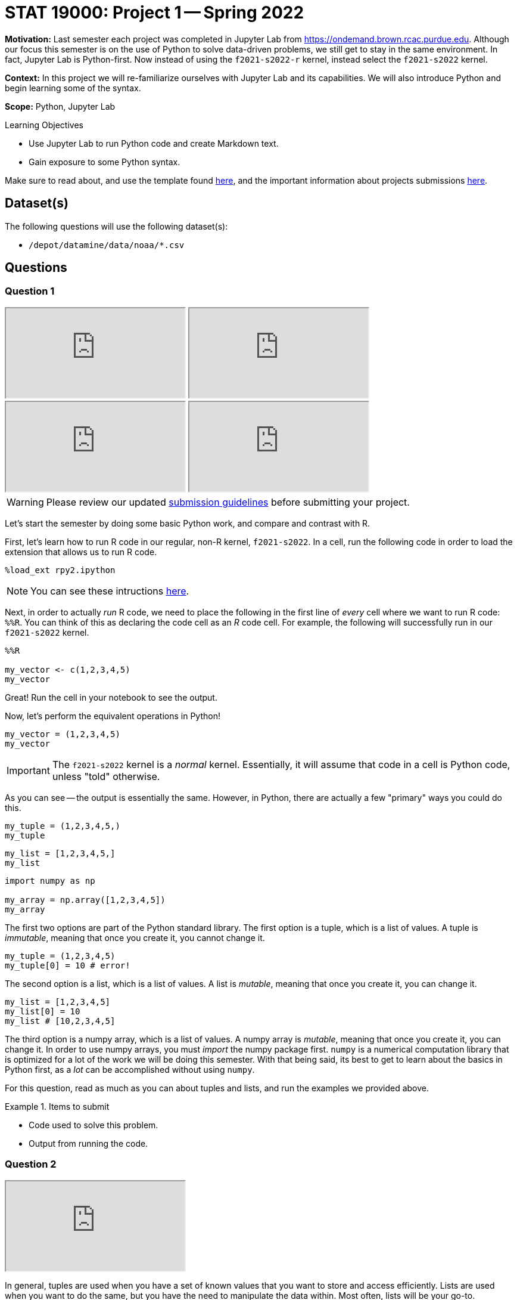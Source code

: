 = STAT 19000: Project 1 -- Spring 2022

**Motivation:** Last semester each project was completed in Jupyter Lab from https://ondemand.brown.rcac.purdue.edu. Although our focus this semester is on the use of Python to solve data-driven problems, we still get to stay in the same environment. In fact, Jupyter Lab is Python-first. Now instead of using the `f2021-s2022-r` kernel, instead select the `f2021-s2022` kernel.    

**Context:** In this project we will re-familiarize ourselves with Jupyter Lab and its capabilities. We will also introduce Python and begin learning some of the syntax.

**Scope:** Python, Jupyter Lab 

.Learning Objectives
****
- Use Jupyter Lab to run Python code and create Markdown text.
- Gain exposure to some Python syntax.
****

Make sure to read about, and use the template found xref:templates.adoc[here], and the important information about projects submissions xref:submissions.adoc[here].

== Dataset(s)

The following questions will use the following dataset(s):

- `/depot/datamine/data/noaa/*.csv`

== Questions

=== Question 1

++++
<iframe class="video" src="https://cdnapisec.kaltura.com/html5/html5lib/v2.79.1/mwEmbedFrame.php/p/983291/uiconf_id/29134031/entry_id/1_he4ilmed?wid=_983291"></iframe>
++++

++++
<iframe class="video" src="https://cdnapisec.kaltura.com/html5/html5lib/v2.79.1/mwEmbedFrame.php/p/983291/uiconf_id/29134031/entry_id/1_r58jqr10?wid=_983291"></iframe>
++++

++++
<iframe class="video" src="https://cdnapisec.kaltura.com/html5/html5lib/v2.79.1/mwEmbedFrame.php/p/983291/uiconf_id/29134031/entry_id/1_3nhosr7q?wid=_983291"></iframe>
++++

++++
<iframe class="video" src="https://cdnapisec.kaltura.com/html5/html5lib/v2.79.1/mwEmbedFrame.php/p/983291/uiconf_id/29134031/entry_id/1_w4aqc67y?wid=_983291"></iframe>
++++

[WARNING]
====
Please review our updated xref:book:projects:submissions.adoc[submission guidelines] before submitting your project.
====

Let's start the semester by doing some basic Python work, and compare and contrast with R.

First, let's learn how to run R code in our regular, non-R kernel, `f2021-s2022`. In a cell, run the following code in order to load the extension that allows us to run R code.

[source,ipython]
----
%load_ext rpy2.ipython
----

[NOTE]
====
You can see these intructions xref:book:projects:templates.adoc[here].
====

Next, in order to actually _run_ R code, we need to place the following in the first line of _every_ cell where we want to run R code: `%%R`. You can think of this as declaring the code cell as an _R_ code cell. For example, the following will successfully run in our `f2021-s2022` kernel.

[source,ipython]
----
%%R

my_vector <- c(1,2,3,4,5)
my_vector
----

Great! Run the cell in your notebook to see the output.

Now, let's perform the equivalent operations in Python!

[source,python]
----
my_vector = (1,2,3,4,5)
my_vector
----

[IMPORTANT]
====
The `f2021-s2022` kernel is a _normal_ kernel. Essentially, it will assume that code in a cell is Python code, unless "told" otherwise.
====

As you can see -- the output is essentially the same. However, in Python, there are actually a few "primary" ways you could do this.

[source,python]
----
my_tuple = (1,2,3,4,5,)
my_tuple
----

[source,python]
----
my_list = [1,2,3,4,5,]
my_list
----

[source,python]
----
import numpy as np

my_array = np.array([1,2,3,4,5])
my_array
----

The first two options are part of the Python standard library. The first option is a tuple, which is a list of values. A tuple is _immutable_, meaning that once you create it, you cannot change it. 

[source,python]
----
my_tuple = (1,2,3,4,5)
my_tuple[0] = 10 # error!
----

The second option is a list, which is a list of values. A list is _mutable_, meaning that once you create it, you can change it. 

[source,python]
----
my_list = [1,2,3,4,5]
my_list[0] = 10
my_list # [10,2,3,4,5]
----

The third option is a numpy array, which is a list of values. A numpy array is _mutable_, meaning that once you create it, you can change it. In order to use numpy arrays, you must _import_ the numpy package first. `numpy` is a numerical computation library that is optimized for a lot of the work we will be doing this semester. With that being said, its best to get to learn about the basics in Python first, as a _lot_ can be accomplished without using `numpy`. 

For this question, read as much as you can about tuples and lists, and run the examples we provided above.

.Items to submit
====
- Code used to solve this problem.
- Output from running the code.
====

=== Question 2

++++
<iframe class="video" src="https://cdnapisec.kaltura.com/html5/html5lib/v2.79.1/mwEmbedFrame.php/p/983291/uiconf_id/29134031/entry_id/1_i1yjgcge?wid=_983291"></iframe>
++++

In general, tuples are used when you have a set of known values that you want to store and access efficiently. Lists are used when you want to do the same, but you have the need to manipulate the data within. Most often, lists will be your go-to.

In Python, lists are an _object_. Objects have _methods_. Methods are most simply defined as functions that are associated with and operate on the data (usually) within the object itself.

https://docs.python.org/3/tutorial/datastructures.html#more-on-lists[Here] you can find a list of the list methods. For example, the _append_ method adds an item to the end of a list. 

Methods are _called_ using dot notation. The following is an example of using the _append_ method and dot notation to add the number 99 to the end of our list, `my_list`.

[source,python]
----
my_list = [1,2,3,4,5]
my_list.append(99)
my_list # [1,2,3,4,5,99]
----

Create a list called `my_list` with the values 1,2,3,4,5. Then, use the list methods to change `my_list` to contain the following values, in order: 7,5,4,3,2,1,6. Do _not_ manually set values using indexing -- _just_ use the list methods. 

.Items to submit
====
- Code used to solve this problem.
- Output from running the code.
====

=== Question 3

++++
<iframe class="video" src="https://cdnapisec.kaltura.com/html5/html5lib/v2.79.1/mwEmbedFrame.php/p/983291/uiconf_id/29134031/entry_id/1_dh5k9h63?wid=_983291"></iframe>
++++

Great! You may have noticed (or already know) that to get the first value in a list (or tuple) we would do `my_list[0]`. Recall that in R, we would do `my_list[1]`. This is because Python has 0-based indexing instead of 1-based indexing. While at first this may be confusing, many people find it much easier to use 0-based indexing than 1 based indexing.

Use indexing to print the values 7,4,2,6 from the modified `my_list` in the previous question.

Use indexing to print the values in reverse order _without_ using the `reverse` method.

Use indexing to print the second through 4th values in `my_list` (5,4,3).

[TIP]
====
The "jump" feature of Python indexing will be useful here!
====

**Relevant topics:** xref:book:python:lists.adoc#indexing[indexing]

.Items to submit
====
- Code used to solve this problem.
- Output from running the code.
====

=== Question 4

++++
<iframe class="video" src="https://cdnapisec.kaltura.com/html5/html5lib/v2.79.1/mwEmbedFrame.php/p/983291/uiconf_id/29134031/entry_id/1_ziq0kz1k?wid=_983291"></iframe>
++++

Great! If you have 1 takeaway from the previous 3 questions it should be that when you see `[]` think _lists_. When you see `()` think _tuples_ (or generators, but ignore this for now).

Its not a Data Mine project without _data_. After we get through some basics of Python, we will be primarily working with data using the `pandas` and `numpy` libraries.With that being said, there is no reason not to do some work manually in the meantime! 

[NOTE]
====
Python does not have the data frame concept in its standard library like R does. This will most likely make things that would be simple to do in R much more complicated in Python. The `pandas` library introduces the data frame, so be patient and don't be too frustrated when we (at first) forgo the `pandas` library 
====

Okay! Let's get started with our noaa weather data. The following is a very small sample of the `/depot/datamine/data/noaa/2020.csv` dataset.

.sample
----
AE000041196,20200101,TMIN,168,,,S,
AE000041196,20200101,PRCP,0,D,,S,
AE000041196,20200101,TAVG,211,H,,S,
AEM00041194,20200101,PRCP,0,,,S,
AEM00041194,20200101,TAVG,217,H,,S,
AEM00041217,20200101,TAVG,205,H,,S,
AEM00041218,20200101,TMIN,148,,,S,
AEM00041218,20200101,TAVG,199,H,,S,
AFM00040938,20200101,PRCP,23,,,S,
AFM00040938,20200101,TAVG,54,H,,S,
----

You can read https://www1.ncdc.noaa.gov/pub/data/ghcn/daily/readme.txt[here] about what the data means.

. 11 character station ID
. 8 character date in YYYYMMDD format
. 4 character element code (you can see the element codes https://www1.ncdc.noaa.gov/pub/data/ghcn/daily/readme.txt[here] in section III)
. value of the data (varies based on the element code)
. 1 character M-flag (10 possible values, see section III https://www1.ncdc.noaa.gov/pub/data/ghcn/daily/readme.txt[here])
. 1 character Q-flag (14 possible values, see section III https://www1.ncdc.noaa.gov/pub/data/ghcn/daily/readme.txt[here])
. 1 character S-flag (30 possible values, see section III https://www1.ncdc.noaa.gov/pub/data/ghcn/daily/readme.txt[here])
. 4 character observation time (HHMM) (0700 = 7:00 AM) -- may be blank

Since we aren't using the `pandas` library, we need to use _something_ in order to bring the data into Python. In this case, we will use the `csv` library -- a library used for reading and writing dsv (data separated value) data. 

[NOTE]
====
The official documentation for this library is https://docs.python.org/3/library/csv.html[here].
====

If you read the first example in the `csv.reader` section https://docs.python.org/3/library/csv.html#csv.reader[here], you will find the following quick and succinct example.

[source,python]
----
import csv <1>

with open('eggs.csv', newline='') as csvfile: <2>
    spamreader = csv.reader(csvfile, delimiter=' ', quotechar='|') <3>
    for row in spamreader: <4>
        print(', '.join(row)) <5>
----

.Output
----
Spam, Spam, Spam, Spam, Spam, Baked Beans
Spam, Lovely Spam, Wonderful Spam
----

You do _not_ need to understand everything that is happening in this example (yet). With that being said, the following is an explanation for each part.

<1> We are importing the `csv` library. If we didn't have this line, the program would crash when we try and call `csv.reader(...)` in the fourth line.
<2> We are opening the `eggs.csv` file. This is the file we will be reading. Here, `eggs.csv` is assumed to be in the same directory where we are running the code. It could just as easily be in a folder called "my_data" in the data depot, in which case we would replace `eggs.csv` with the absolute path to our file of interest: `/depot/datamine/data/my_data/eggs.csv`. In addition, we call our opened file `csvfile`.
<3> Here, we create a `csv.reader` object called `spamreader`. This object is a generator that will yield one row at a time. We can loop through this "generator" to get a single row of data at a time.
<4> Here, we are looping through each row of data from the `spamreader` object. For each loop, we save the data into a variable called `row`. Specifically, `row` is a list, where the first value is the first space-separated value in the row, the second is the second space separated value in the row, etc. We then use a _string_ method called join on the ", " string, which takes each value in the row and puts a ", " between them. This results in "Spam, Spam, Spam, ..., Baked Beans" that we see in the output.

[NOTE]
====
This code could have been written like this:

[source,python]
----
import csv

csvfile = open('eggs.csv', newline='')
spamreader = csv.reader(csvfile, delimiter=' ', quotechar='|')
for row in spamreader:
    print(', '.join(row))

csvfile.close()
----

But we have to _close_ the file -- otherwise, it could cause issues down the road. The _with_ statement, among other things, handles this automatically for you.
====

One important part of learning a new language is jumping right in and trying things out! Modify the provided code to read in the `2020.csv` file and print the 4th column only.

[CAUTION]
====
We do not want you to print out _every_ row of data -- that would be a lot and cause your notebook to crash! Instead, in the line following the `print` statement write `break`. We will learn about this later, but the `break` statement will stop the loop as soon as it is run. This will cause the program to just print the first line of data.

In general, we _never_ want more than 10 or so lines -- maybe 100 at the maximum. When in doubt, just print 10 lines.
====

.Items to submit
====
- Code used to solve this problem.
- Output from running the code.
====

=== Question 5

++++
<iframe class="video" src="https://cdnapisec.kaltura.com/html5/html5lib/v2.79.1/mwEmbedFrame.php/p/983291/uiconf_id/29134031/entry_id/1_zz95winx?wid=_983291"></iframe>
++++

Below we've provided you with code that we would like you to fill in. Print the first 10 rows of the data.

[source,python]
----
import csv

with open('/depot/datamine/data/noaa/2020.csv') as my_file:
    reader = csv.reader(my_file)

    # TODO: create variable to store how many rows we've printed so far
    
    for row in reader:
        print(row)

        # TODO: increment the variable storing our count, since we've printed a row
        
        # TODO: if we've printed 10 rows, run the break statement
        break
----

[TIP]
====
You will need to indent the `break` statement to run it "within" the if statement you will create. Yes, we haven't taught if statements yet, but you can do this!
====

[TIP]
====
If you want to try and solve this another way, Google "enumerate Python" and see if you can figure out how to do this _without_ using the counting variable you create.
====

.Items to submit
====
- Code used to solve this problem.
- Output from running the code.
====

[WARNING]
====
_Please_ make sure to double check that your submission is complete, and contains all of your code and output before submitting. If you are on a spotty internet connection, it is recommended to download your submission after submitting it to make sure what you _think_ you submitted, was what you _actually_ submitted.

In addition, please review our xref:book:projects:submissions.adoc[submission guidelines] before submitting your project.
====
